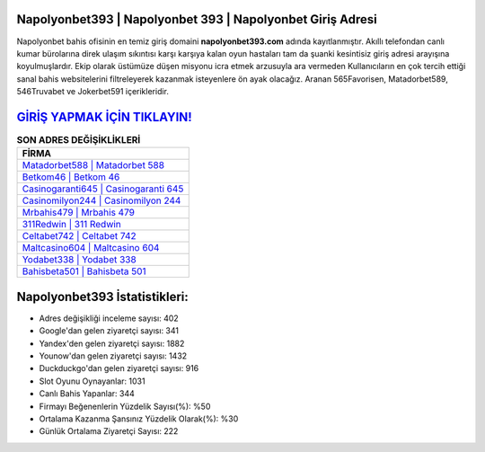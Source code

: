 ﻿Napolyonbet393 | Napolyonbet 393 | Napolyonbet Giriş Adresi
===================================

.. image:: images/napolyonbet-giris.jpg
   :width: 600
   
Napolyonbet bahis ofisinin en temiz giriş domaini **napolyonbet393.com** adında kayıtlanmıştır. Akıllı telefondan canlı kumar bürolarına direk ulaşım sıkıntısı karşı karşıya kalan oyun hastaları tam da şuanki kesintisiz giriş adresi arayışına koyulmuşlardır. Ekip olarak üstümüze düşen misyonu icra etmek arzusuyla ara vermeden Kullanıcıların en çok tercih ettiği sanal bahis websitelerini filtreleyerek kazanmak isteyenlere ön ayak olacağız. Aranan 565Favorisen, Matadorbet589, 546Truvabet ve Jokerbet591 içerikleridir.

`GİRİŞ YAPMAK İÇİN TIKLAYIN! <https://uclck.me/gonow>`_
==============

.. list-table:: **SON ADRES DEĞİŞİKLİKLERİ**
   :widths: 100
   :header-rows: 1

   * - FİRMA
   * - `Matadorbet588 | Matadorbet 588 <matadorbet588-matadorbet-588-matadorbet-giris-adresi.html>`_
   * - `Betkom46 | Betkom 46 <betkom46-betkom-46-betkom-giris-adresi.html>`_
   * - `Casinogaranti645 | Casinogaranti 645 <casinogaranti645-casinogaranti-645-casinogaranti-giris-adresi.html>`_	 
   * - `Casinomilyon244 | Casinomilyon 244 <casinomilyon244-casinomilyon-244-casinomilyon-giris-adresi.html>`_	 
   * - `Mrbahis479 | Mrbahis 479 <mrbahis479-mrbahis-479-mrbahis-giris-adresi.html>`_ 
   * - `311Redwin | 311 Redwin <311redwin-311-redwin-redwin-giris-adresi.html>`_
   * - `Celtabet742 | Celtabet 742 <celtabet742-celtabet-742-celtabet-giris-adresi.html>`_	 
   * - `Maltcasino604 | Maltcasino 604 <maltcasino604-maltcasino-604-maltcasino-giris-adresi.html>`_
   * - `Yodabet338 | Yodabet 338 <yodabet338-yodabet-338-yodabet-giris-adresi.html>`_
   * - `Bahisbeta501 | Bahisbeta 501 <bahisbeta501-bahisbeta-501-bahisbeta-giris-adresi.html>`_
	 
Napolyonbet393 İstatistikleri:
===================================	 
* Adres değişikliği inceleme sayısı: 402
* Google'dan gelen ziyaretçi sayısı: 341
* Yandex'den gelen ziyaretçi sayısı: 1882
* Younow'dan gelen ziyaretçi sayısı: 1432
* Duckduckgo'dan gelen ziyaretçi sayısı: 916
* Slot Oyunu Oynayanlar: 1031
* Canlı Bahis Yapanlar: 344
* Firmayı Beğenenlerin Yüzdelik Sayısı(%): %50
* Ortalama Kazanma Şansınız Yüzdelik Olarak(%): %30
* Günlük Ortalama Ziyaretçi Sayısı: 222
